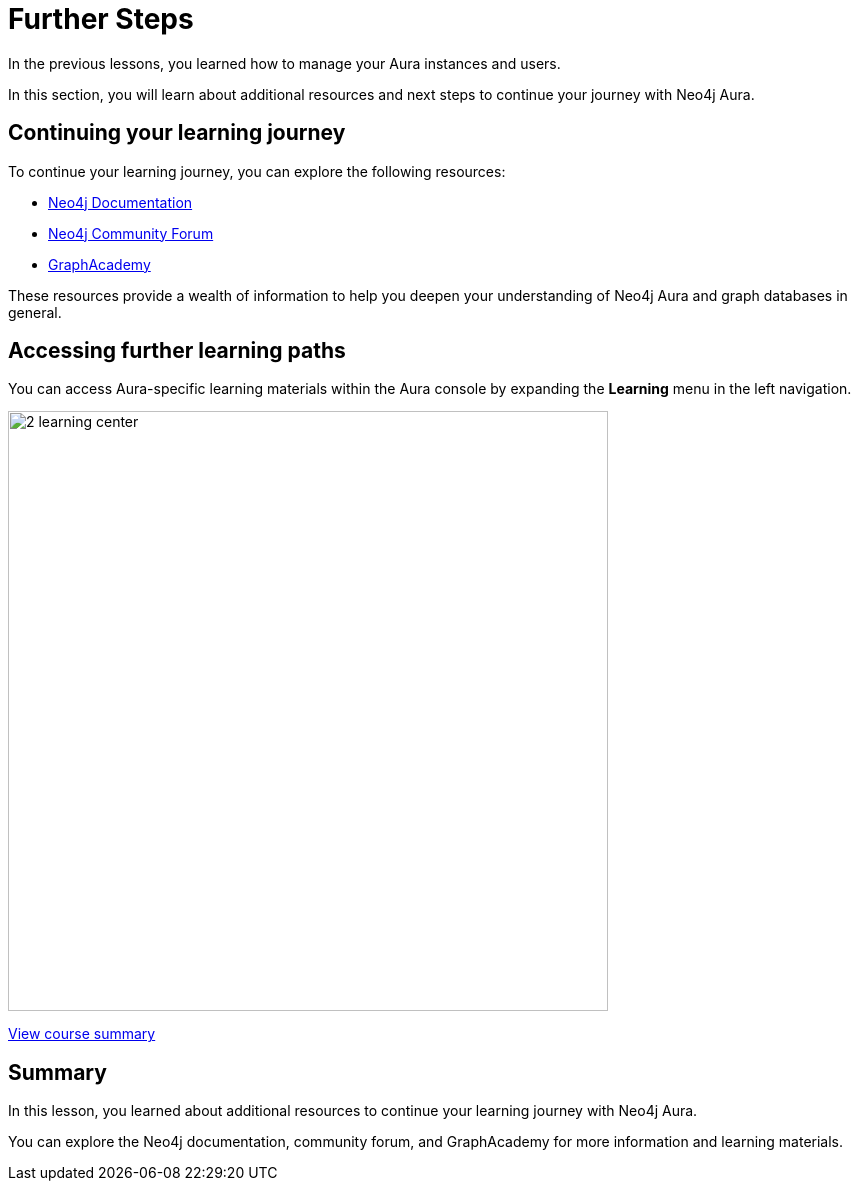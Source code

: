 = Further Steps
:type: lesson
:order: 2

In the previous lessons, you learned how to manage your Aura instances and users.

In this section, you will learn about additional resources and next steps to continue your journey with Neo4j Aura.


== Continuing your learning journey

To continue your learning journey, you can explore the following resources:

* link:https://neo4j.com/docs/[Neo4j Documentation^]
* link:https://community.neo4j.com/[Neo4j Community Forum^]
* link:https://neo4j.com/graphacademy/[GraphAcademy^]

These resources provide a wealth of information to help you deepen your understanding of Neo4j Aura and graph databases in general.

== Accessing further learning paths

You can access Aura-specific learning materials within the Aura console by expanding the **Learning** menu in the left navigation.

image::images/2-learning-center.png[width=600,align=center]


link:../../summary.adoc[View course summary,role="btn"]

[.summary]
== Summary

In this lesson, you learned about additional resources to continue your learning journey with Neo4j Aura.

You can explore the Neo4j documentation, community forum, and GraphAcademy for more information and learning materials.